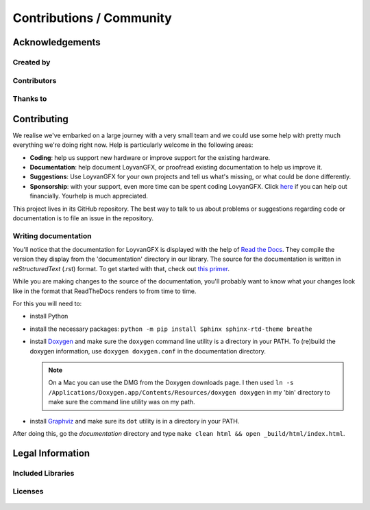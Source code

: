 *************************
Contributions / Community
*************************

Acknowledgements
================

Created by
----------

	.. include:: ../README.rst
	   :start-after: created-start
	   :end-before:  created-end

Contributors
------------

	.. include:: ../README.rst
	   :start-after: contributors-start
	   :end-before:  contributors-end

Thanks to
---------

	.. include:: ../README.rst
	   :start-after: thanks-start
	   :end-before:  thanks-end


Contributing
============

We realise we've embarked on a large journey with a very small team and we could use some help with pretty much everything we're doing right now. Help is particularly welcome in the following areas:

* **Coding**: help us support new hardware or improve support for the existing hardware.

* **Documentation**: help document LoyvanGFX, or proofread existing documentation to help us improve it.

* **Suggestions**: Use LoyvanGFX for your own projects and tell us what's missing, or what could be done differently.

* **Sponsorship**: with your support, even more time can be spent coding LovyanGFX. Click `here <https://github.com/sponsors/lovyan03>`__ if you can help out financially. Yourhelp is much appreciated.

This project lives in its GitHub repository. The best way to talk to us about problems or suggestions regarding code or documentation is to file an issue in the repository.


Writing documentation
---------------------

You'll notice that the documentation for LoyvanGFX is displayed with the help of `Read the Docs <readthedocs.org>`_. They compile the version they display from the 'documentation' directory in our library. The source for the documentation is written in `reStructuredText` (.rst) format. To get started with that, check out `this primer <https://www.sphinx-doc.org/en/master/usage/restructuredtext/basics.html>`_. 

While you are making changes to the source of the documentation, you'll probably want to know what your changes look like in the format that ReadTheDocs renders to from time to time.

For this you will need to:

* install Python

* install the necessary packages: ``python -m pip install Sphinx sphinx-rtd-theme breathe``

* install `Doxygen <https://www.doxygen.nl/download.html>`_ and make sure the ``doxygen`` command line utility is a directory in your PATH. To (re)build the doxygen information, use ``doxygen doxygen.conf`` in the documentation directory.

  .. note::

    On a Mac you can use the DMG from the Doxygen downloads page. I then used ``ln -s /Applications/Doxygen.app/Contents/Resources/doxygen doxygen`` in my 'bin' directory to make sure the command line utility was on my path.

* install `Graphviz <http://www.graphviz.org/download/>`_ and make sure its ``dot`` utility is in a directory in your PATH.

After doing this, go the `documentation` directory and type ``make clean html && open _build/html/index.html``.


Legal Information
=================

Included Libraries
------------------

	.. include:: ../README.rst
	   :start-after: included-libs-start
	   :end-before:  included-libs-end
   
Licenses
--------

	.. include:: ../README.rst
	   :start-after: licenses-start
	   :end-before:  licenses-end